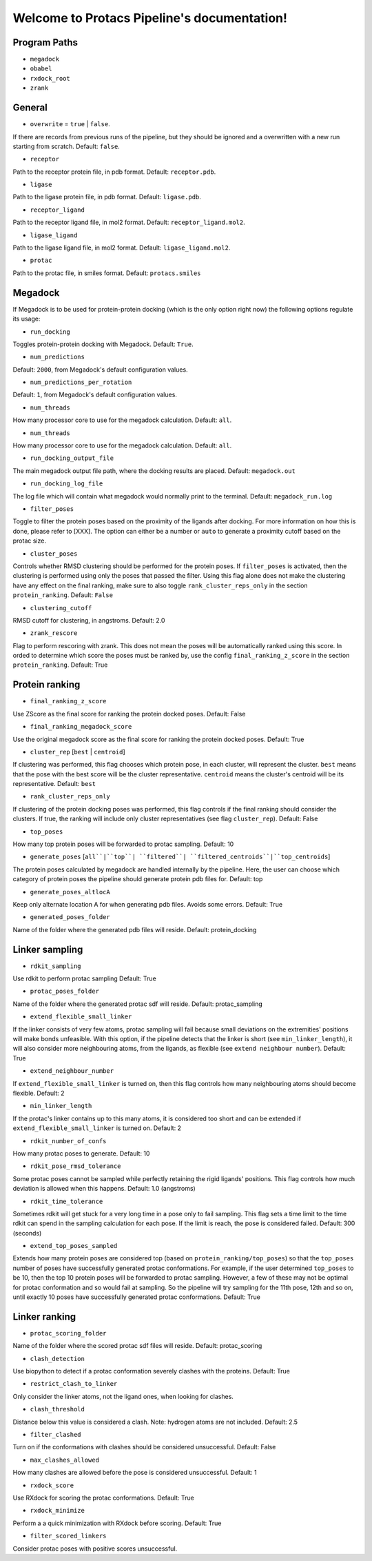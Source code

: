 Welcome to Protacs Pipeline's documentation!
============================================

Program Paths
-------------

* ``megadock``
* ``obabel``
* ``rxdock_root``
* ``zrank``


General
-------

* ``overwrite`` = ``true`` | ``false``.

If there are records from previous runs of the pipeline, but they should be ignored and a overwritten with a new run starting from scratch. Default: ``false``.

* ``receptor``

Path to the receptor protein file, in pdb format. Default: ``receptor.pdb``.

* ``ligase``

Path to the ligase protein file, in pdb format. Default: ``ligase.pdb``.

* ``receptor_ligand``

Path to the receptor ligand file, in mol2 format. Default: ``receptor_ligand.mol2``.

* ``ligase_ligand``

Path to the ligase ligand file, in mol2 format. Default: ``ligase_ligand.mol2``.

* ``protac``

Path to the protac file, in smiles format. Default: ``protacs.smiles``


Megadock
--------

If Megadock is to be used for protein-protein docking (which is the only option right now) the following options regulate its usage:

* ``run_docking``

Toggles protein-protein docking with Megadock. Default: ``True``.

* ``num_predictions`` 

.. FILL THIS UP WITH DECENT INFORMATION
Default: ``2000``, from Megadock's default configuration values.

* ``num_predictions_per_rotation`` 

.. FILL THIS UP WITH DECENT INFORMATIONå
Default: ``1``, from Megadock's default configuration values.

* ``num_threads`` 

How many processor core to use for the megadock calculation.
Default: ``all``.

* ``num_threads`` 

How many processor core to use for the megadock calculation.
Default: ``all``.

* ``run_docking_output_file``

The main megadock output file path, where the docking results are placed. Default: ``megadock.out``

* ``run_docking_log_file``

The log file which will contain what megadock would normally print to the terminal. Default: ``megadock_run.log``

* ``filter_poses``

.. ADD REFERENCE TO EXPLANATION WHEN READY
Toggle to filter the protein poses based on the proximity of the ligands after docking. For more information on how this is done, please refer to [XXX]. The option can either be a number or ``auto`` to generate a proximity cutoff based on the protac size. 

* ``cluster_poses``

Controls whether RMSD clustering should be performed for the protein poses. If ``filter_poses`` is activated, then the clustering is performed using only the poses that passed the filter. Using this flag alone does not make the clustering have any effect on the final ranking, make sure to also toggle ``rank_cluster_reps_only`` in the section ``protein_ranking``.
Default: ``False``

* ``clustering_cutoff``

RMSD cutoff for clustering, in angstroms.
Default: 2.0

* ``zrank_rescore``

Flag to perform rescoring with zrank. This does not mean the poses will be automatically ranked using this score. In orded to determine which score the poses must be ranked by, use the config ``final_ranking_z_score`` in the section ``protein_ranking``.
Default: True


Protein ranking
---------------

* ``final_ranking_z_score``

Use ZScore as the final score for ranking the protein docked poses.
Default: False

* ``final_ranking_megadock_score``

Use the original megadock score  as the final score for ranking the protein docked poses.
Default: True

* ``cluster_rep`` [``best`` | ``centroid``]

If clustering was performed, this flag chooses which protein pose, in each cluster, will represent the cluster. ``best`` means that the pose with the best score will be the cluster representative. ``centroid`` means the cluster's centroid will be its representative.
Default: ``best``

* ``rank_cluster_reps_only``

If clustering of the protein docking poses was performed, this flag controls if the final ranking should consider the clusters. If true, the ranking will include only cluster representatives (see flag ``cluster_rep``).
Default: False

* ``top_poses``

How many top protein poses will be forwarded to protac sampling.
Default: 10

* ``generate_poses`` [``all``|``top``| ``filtered``| ``filtered_centroids``|``top_centroids``]

The protein poses calculated by megadock are handled internally by the pipeline. Here, the user can choose which category of protein poses the pipeline should generate protein pdb files for.
Default: top

* ``generate_poses_altlocA``

Keep only alternate location A for when generating pdb files. Avoids some errors.
Default: True

* ``generated_poses_folder``

Name of the folder where the generated pdb files will reside.
Default: protein_docking


Linker sampling
---------------

* ``rdkit_sampling``

Use rdkit to perform protac sampling
Default: True

* ``protac_poses_folder``

Name of the folder where the generated protac sdf will reside.
Default: protac_sampling

* ``extend_flexible_small_linker``

If the linker consists of very few atoms, protac sampling will fail because small deviations on the extremities' positions will make bonds unfeasible. With this option, if the pipeline detects that the linker is short (see ``min_linker_length``), it will also consider more neighbouring atoms, from the ligands, as flexible (see ``extend neighbour number``).
Default: True

* ``extend_neighbour_number``

If ``extend_flexible_small_linker`` is turned on, then this flag controls how many neighbouring atoms should become flexible.
Default: 2

* ``min_linker_length``

If the protac's linker contains up to this many atoms, it is considered too short and can be extended if ``extend_flexible_small_linker`` is turned on.
Default: 2

* ``rdkit_number_of_confs``

How many protac poses to generate.
Default: 10

* ``rdkit_pose_rmsd_tolerance``

Some protac poses cannot be sampled while perfectly retaining the rigid ligands' positions. This flag controls how much deviation is allowed when this happens.
Default: 1.0 (angstroms)

* ``rdkit_time_tolerance``

Sometimes rdkit will get stuck for a very long time in a pose only to fail sampling. This flag sets a time limit to the time rdkit can spend in the sampling calculation for each pose. If the limit is reach, the pose is considered failed.
Default: 300 (seconds)

* ``extend_top_poses_sampled``

Extends how many protein poses are considered top (based on ``protein_ranking/top_poses``) so that the ``top_poses`` number of poses have successfully generated protac conformations. For example, if the user determined ``top_poses`` to be 10, then the top 10 protein poses will be forwarded to protac sampling. However, a few of these may not be optimal for protac conformation and so would fail at sampling. So the pipeline will try sampling for the 11th pose, 12th and so on, until exactly 10 poses have successfully generated protac conformations.
Default: True


Linker ranking
--------------

* ``protac_scoring_folder``

Name of the folder where the scored protac sdf files will reside.
Default: protac_scoring

* ``clash_detection``

Use biopython to detect if a protac conformation severely clashes with the proteins.
Default: True

* ``restrict_clash_to_linker``

Only consider the linker atoms, not the ligand ones, when looking for clashes.

* ``clash_threshold``

Distance below this value is considered a clash. Note: hydrogen atoms are not included.
Default: 2.5

* ``filter_clashed``

Turn on if the conformations with clashes should be considered unsuccessful.
Default: False

* ``max_clashes_allowed``

How many clashes are allowed before the pose is considered unsuccessful.
Default: 1

* ``rxdock_score``

Use RXdock for scoring the protac conformations.
Default: True

* ``rxdock_minimize``

Perform a a quick minimization with RXdock before scoring.
Default: True

* ``filter_scored_linkers``

Consider protac poses with positive scores unsuccessful.